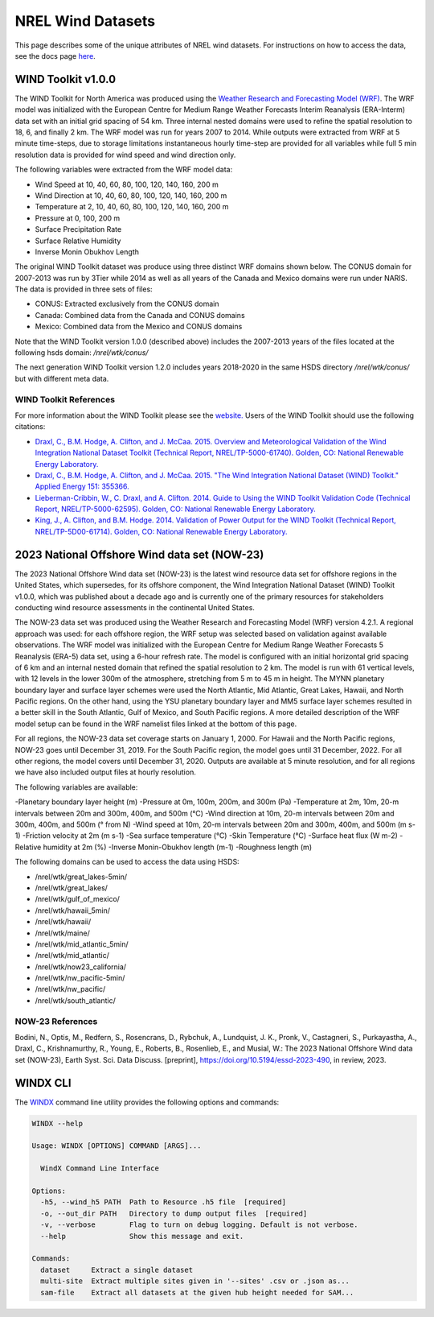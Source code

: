 NREL Wind Datasets
==================

This page describes some of the unique attributes of NREL wind datasets. For
instructions on how to access the data, see the docs page `here
<https://nrel.github.io/rex/misc/examples.nrel_data.html>`_.

WIND Toolkit v1.0.0
-------------------

The WIND Toolkit for North America was produced using the `Weather Research
and Forecasting Model (WRF)
<https://www.mmm.ucar.edu/weather-research-and-forecasting-model>`_.
The WRF model was initialized with the European Centre for Medium Range Weather
Forecasts Interim Reanalysis (ERA-Interm) data set with an initial grid spacing
of 54 km.  Three internal nested domains were used to refine the spatial
resolution to 18, 6, and finally 2 km.  The WRF model was run for years 2007 to
2014. While outputs were extracted from WRF at 5 minute time-steps, due to
storage limitations instantaneous hourly time-step are provided for all
variables while full 5 min resolution data is provided for wind speed and wind
direction only.

The following variables were extracted from the WRF model data:

- Wind Speed at 10, 40, 60, 80, 100, 120, 140, 160, 200 m
- Wind Direction at 10, 40, 60, 80, 100, 120, 140, 160, 200 m
- Temperature at 2, 10, 40, 60, 80, 100, 120, 140, 160, 200 m
- Pressure at 0, 100, 200 m
- Surface Precipitation Rate
- Surface Relative Humidity
- Inverse Monin Obukhov Length

The original WIND Toolkit dataset was produce using three distinct WRF domains
shown below. The CONUS domain for 2007-2013 was run by 3Tier while 2014 as well
as all years of the Canada and Mexico domains were run under NARIS. The data is
provided in three sets of files:

- CONUS: Extracted exclusively from the CONUS domain
- Canada: Combined data from the Canada and CONUS domains
- Mexico: Combined data from the Mexico and CONUS domains

Note that the WIND Toolkit version 1.0.0 (described above) includes the 2007-2013 years of the files located at the following hsds domain: `/nrel/wtk/conus/`

The next generation WIND Toolkit version 1.2.0 includes years 2018-2020 in the same HSDS directory `/nrel/wtk/conus/` but with different meta data. 


WIND Toolkit References
***********************

For more information about the WIND Toolkit please see the `website. <https://www.nrel.gov/grid/wind-toolkit.html>`_
Users of the WIND Toolkit should use the following citations:

- `Draxl, C., B.M. Hodge, A. Clifton, and J. McCaa. 2015. Overview and Meteorological Validation of the Wind Integration National Dataset Toolkit (Technical Report, NREL/TP-5000-61740). Golden, CO: National Renewable Energy Laboratory. <https://www.nrel.gov/docs/fy15osti/61740.pdf>`_
- `Draxl, C., B.M. Hodge, A. Clifton, and J. McCaa. 2015. "The Wind Integration National Dataset (WIND) Toolkit." Applied Energy 151: 355366. <https://www.sciencedirect.com/science/article/pii/S0306261915004237?via%3Dihub>`_
- `Lieberman-Cribbin, W., C. Draxl, and A. Clifton. 2014. Guide to Using the WIND Toolkit Validation Code (Technical Report, NREL/TP-5000-62595). Golden, CO: National Renewable Energy Laboratory. <https://www.nrel.gov/docs/fy15osti/62595.pdf>`_
- `King, J., A. Clifton, and B.M. Hodge. 2014. Validation of Power Output for the WIND Toolkit (Technical Report, NREL/TP-5D00-61714). Golden, CO: National Renewable Energy Laboratory. <https://www.nrel.gov/docs/fy14osti/61714.pdf>`_


2023 National Offshore Wind data set (NOW-23)
---------------------------------------------
 
The 2023 National Offshore Wind data set (NOW-23) is the latest wind resource data set for offshore regions in the United States, which supersedes, for its offshore component, the Wind Integration National Dataset (WIND) Toolkit v1.0.0, which was published about a decade ago and is currently one of the primary resources for stakeholders conducting wind resource assessments in the continental United States.

The NOW-23 data set was produced using the Weather Research and Forecasting Model (WRF) version 4.2.1. A regional approach was used: for each offshore region, the WRF setup was selected based on validation against available observations. The WRF model was initialized with the European Centre for Medium Range Weather Forecasts 5 Reanalysis (ERA-5) data set, using a 6-hour refresh rate. The model is configured with an initial horizontal grid spacing of 6 km and an internal nested domain that refined the spatial resolution to 2 km. The model is run with 61 vertical levels, with 12 levels in the lower 300m of the atmosphere, stretching from 5 m to 45 m in height. The MYNN planetary boundary layer and surface layer schemes were used the North Atlantic, Mid Atlantic, Great Lakes, Hawaii, and North Pacific regions. On the other hand, using the YSU planetary boundary layer and MM5 surface layer schemes resulted in a better skill in the South Atlantic, Gulf of Mexico, and South Pacific regions. A more detailed description of the WRF model setup can be found in the WRF namelist files linked at the bottom of this page.

For all regions, the NOW-23 data set coverage starts on January 1, 2000. For Hawaii and the North Pacific regions, NOW-23 goes until December 31, 2019. For the South Pacific region, the model goes until 31 December, 2022. For all other regions, the model covers until December 31, 2020. Outputs are available at 5 minute resolution, and for all regions we have also included output files at hourly resolution.
 
The following variables are available:
 
-Planetary boundary layer height (m)
-Pressure at 0m, 100m, 200m, and 300m (Pa)
-Temperature at 2m, 10m, 20-m intervals between 20m and 300m, 400m, and 500m (°C)
-Wind direction at 10m, 20-m intervals between 20m and 300m, 400m, and 500m (° from N)
-Wind speed at 10m, 20-m intervals between 20m and 300m, 400m, and 500m (m s-1)
-Friction velocity at 2m (m s-1)
-Sea surface temperature (°C)
-Skin Temperature (°C)
-Surface heat flux (W m-2)
-Relative humidity at 2m (%)
-Inverse Monin-Obukhov length (m-1)
-Roughness length (m)

The following domains can be used to access the data using HSDS:

- /nrel/wtk/great_lakes-5min/
- /nrel/wtk/great_lakes/
- /nrel/wtk/gulf_of_mexico/
- /nrel/wtk/hawaii_5min/
- /nrel/wtk/hawaii/
- /nrel/wtk/maine/
- /nrel/wtk/mid_atlantic_5min/
- /nrel/wtk/mid_atlantic/
- /nrel/wtk/now23_california/
- /nrel/wtk/nw_pacific-5min/
- /nrel/wtk/nw_pacific/
- /nrel/wtk/south_atlantic/


NOW-23 References
*****************
Bodini, N., Optis, M., Redfern, S., Rosencrans, D., Rybchuk, A., Lundquist, J. K., Pronk, V., Castagneri, S., Purkayastha, A., Draxl, C., Krishnamurthy, R., Young, E., Roberts, B., Rosenlieb, E., and Musial, W.: The 2023 National Offshore Wind data set (NOW-23), Earth Syst. Sci. Data Discuss. [preprint], https://doi.org/10.5194/essd-2023-490, in review, 2023.


WINDX CLI
---------

The `WINDX <https://nrel.github.io/rex/rex/rex.resource_extraction.wind_cli.html#windx>`_
command line utility provides the following options and commands:

.. code-block:: bash

  WINDX --help

  Usage: WINDX [OPTIONS] COMMAND [ARGS]...

    WindX Command Line Interface

  Options:
    -h5, --wind_h5 PATH  Path to Resource .h5 file  [required]
    -o, --out_dir PATH   Directory to dump output files  [required]
    -v, --verbose        Flag to turn on debug logging. Default is not verbose.
    --help               Show this message and exit.

  Commands:
    dataset     Extract a single dataset
    multi-site  Extract multiple sites given in '--sites' .csv or .json as...
    sam-file    Extract all datasets at the given hub height needed for SAM...


